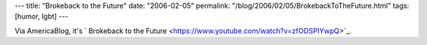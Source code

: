 ---
title: "Brokeback to the Future"
date: "2006-02-05"
permalink: "/blog/2006/02/05/BrokebackToTheFuture.html"
tags: [humor, lgbt]
---



Via AmericaBlog, it's `
Brokeback to the Future <https://www.youtube.com/watch?v=zfODSPIYwpQ>`_.

.. _permalink:
    /blog/2006/02/05/BrokebackToTheFuture.html
